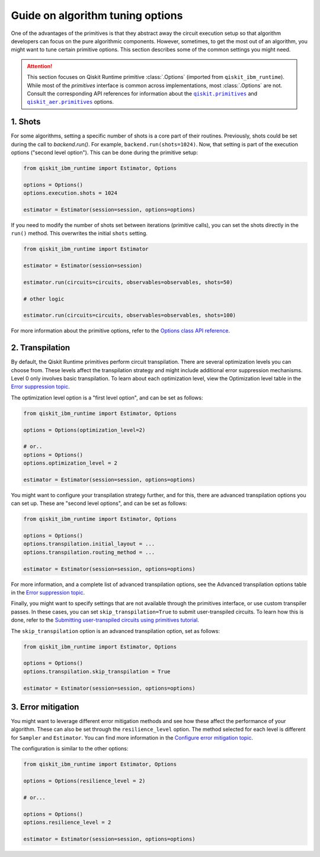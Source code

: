 Guide on algorithm tuning options
=================================

One of the advantages of the primitives is that they abstract away the circuit execution setup so that algorithm developers
can focus on the pure algorithmic components. However, sometimes, to get the most out of an algorithm, you might want
to tune certain primitive options. This section describes some of the common settings you might need.

.. |qiskit.primitives| replace:: ``qiskit.primitives``
.. _qiskit.primitives: https://qiskit.org/documentation/apidoc/primitives.html

.. |qiskit_aer.primitives| replace:: ``qiskit_aer.primitives``
.. _qiskit_aer.primitives: https://qiskit.org/documentation/locale/de_DE/apidoc/aer_primitives.html

.. attention::

    This section focuses on Qiskit Runtime primitive :class:`.Options` (imported from ``qiskit_ibm_runtime``). While
    most of the `primitives` interface is common across implementations, most :class:`.Options` are not. Consult the
    corresponding API references for information about the |qiskit.primitives|_ and |qiskit_aer.primitives|_ options.

1. Shots
~~~~~~~~

For some algorithms, setting a specific number of shots is a core part of their routines. Previously, shots could be set during the call to `backend.run()`. For example, ``backend.run(shots=1024)``. Now, that setting is part of the execution
options ("second level option"). This can be done during the primitive setup:

.. code-block:: python

    from qiskit_ibm_runtime import Estimator, Options

    options = Options()
    options.execution.shots = 1024

    estimator = Estimator(session=session, options=options)


If you need to modify the number of shots set between iterations (primitive calls), you can set the
shots directly in the ``run()`` method. This overwrites the initial ``shots`` setting.

.. code-block:: python

    from qiskit_ibm_runtime import Estimator

    estimator = Estimator(session=session)

    estimator.run(circuits=circuits, observables=observables, shots=50)

    # other logic

    estimator.run(circuits=circuits, observables=observables, shots=100)

For more information about the primitive options, refer to the 
`Options class API reference <https://qiskit.org/documentation/partners/qiskit_ibm_runtime/stubs/qiskit_ibm_runtime.options.Options.html#qiskit_ibm_runtime.options.Options>`_.


2. Transpilation
~~~~~~~~~~~~~~~~

By default, the Qiskit Runtime primitives perform circuit transpilation. There are several optimization
levels you can choose from. These levels affect the transpilation strategy and might include additional error
suppression mechanisms. Level 0 only involves basic transpilation.
To learn about each optimization level, view the Optimization level table in the 
`Error suppression topic <https://qiskit.org/documentation/partners/qiskit_ibm_runtime/how_to/error-suppression.html#setting-the-optimization-level>`__.

The optimization level option is a "first level option", and can be set as follows:

.. code-block:: python

    from qiskit_ibm_runtime import Estimator, Options

    options = Options(optimization_level=2)

    # or..
    options = Options()
    options.optimization_level = 2

    estimator = Estimator(session=session, options=options)


You might want to configure your transpilation strategy further, and for this, there are advanced transpilation
options you can set up. These are "second level options", and can be set as follows:

.. code-block:: python

    from qiskit_ibm_runtime import Estimator, Options

    options = Options()
    options.transpilation.initial_layout = ...
    options.transpilation.routing_method = ...

    estimator = Estimator(session=session, options=options)

For more information, and a complete list of advanced transpilation options, see the Advanced transpilation options table in the 
`Error suppression topic <https://qiskit.org/documentation/partners/qiskit_ibm_runtime/how_to/error-suppression.html#advanced-transpilation-options>`__.

Finally, you might want to specify settings that are not available through the primitives interface,
or use custom transpiler passes. In these cases, you can set ``skip_transpilation=True`` to submit
user-transpiled circuits. To learn how this is done, refer to the 
`Submitting user-transpiled circuits using primitives tutorial <https://qiskit.org/documentation/partners/qiskit_ibm_runtime/tutorials/user-transpiled-circuits.html>`_.

The ``skip_transpilation`` option is an advanced transpilation option, set as follows:

.. code-block:: python

    from qiskit_ibm_runtime import Estimator, Options

    options = Options()
    options.transpilation.skip_transpilation = True

    estimator = Estimator(session=session, options=options)


3. Error mitigation
~~~~~~~~~~~~~~~~~~~

You might want to leverage different error mitigation methods and see how these affect the performance of your
algorithm. These can also be set through the ``resilience_level`` option. The method selected for each level is
different for ``Sampler`` and ``Estimator``. You can find more information in the 
`Configure error mitigation topic <https://qiskit.org/documentation/partners/qiskit_ibm_runtime/how_to/error-mitigation.html>`_.

The configuration is similar to the other options:

.. code-block:: python

    from qiskit_ibm_runtime import Estimator, Options

    options = Options(resilience_level = 2)

    # or...

    options = Options()
    options.resilience_level = 2

    estimator = Estimator(session=session, options=options)
